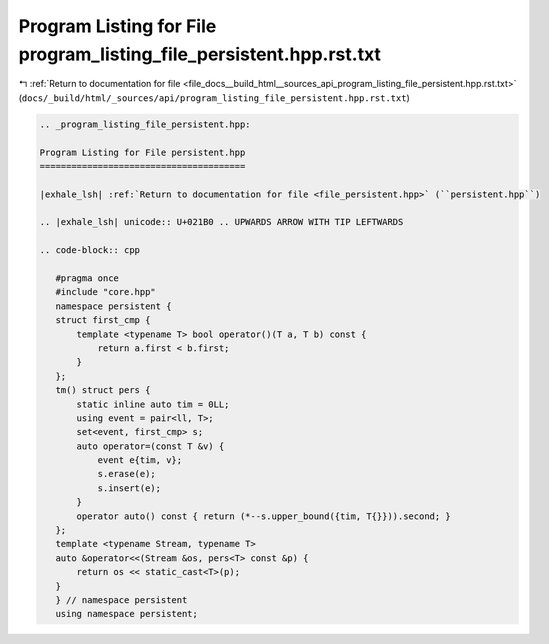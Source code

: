 
.. _program_listing_file_docs__build_html__sources_api_program_listing_file_persistent.hpp.rst.txt:

Program Listing for File program_listing_file_persistent.hpp.rst.txt
====================================================================

|exhale_lsh| :ref:`Return to documentation for file <file_docs__build_html__sources_api_program_listing_file_persistent.hpp.rst.txt>` (``docs/_build/html/_sources/api/program_listing_file_persistent.hpp.rst.txt``)

.. |exhale_lsh| unicode:: U+021B0 .. UPWARDS ARROW WITH TIP LEFTWARDS

.. code-block:: cpp

   
   .. _program_listing_file_persistent.hpp:
   
   Program Listing for File persistent.hpp
   =======================================
   
   |exhale_lsh| :ref:`Return to documentation for file <file_persistent.hpp>` (``persistent.hpp``)
   
   .. |exhale_lsh| unicode:: U+021B0 .. UPWARDS ARROW WITH TIP LEFTWARDS
   
   .. code-block:: cpp
   
      #pragma once
      #include "core.hpp"
      namespace persistent {
      struct first_cmp {
          template <typename T> bool operator()(T a, T b) const {
              return a.first < b.first;
          }
      };
      tm() struct pers {
          static inline auto tim = 0LL; 
          using event = pair<ll, T>;
          set<event, first_cmp> s;
          auto operator=(const T &v) {
              event e{tim, v};
              s.erase(e);
              s.insert(e);
          }
          operator auto() const { return (*--s.upper_bound({tim, T{}})).second; }
      };
      template <typename Stream, typename T>
      auto &operator<<(Stream &os, pers<T> const &p) {
          return os << static_cast<T>(p);
      }
      } // namespace persistent
      using namespace persistent;
